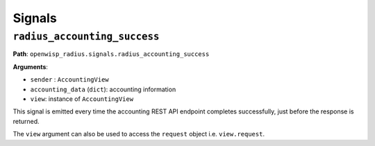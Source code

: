 =======
Signals
=======

``radius_accounting_success``
-----------------------------

**Path**: ``openwisp_radius.signals.radius_accounting_success``

**Arguments**:

- ``sender`` : ``AccountingView``
- ``accounting_data`` (``dict``): accounting information
- ``view``: instance of ``AccountingView``

This signal is emitted every time the accounting REST API endpoint
completes successfully, just before the response is returned.

The ``view`` argument can also be used to access the ``request``
object i.e. ``view.request``.
